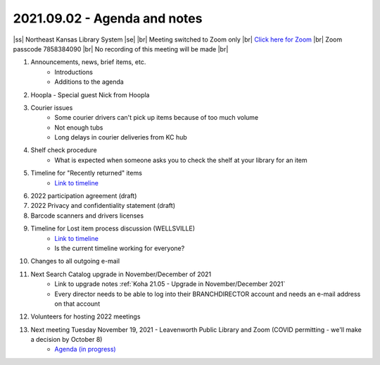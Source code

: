 2021.09.02 - Agenda and notes
=============================

..
  [todo]
  https://northeast-kansas-library-system.github.io/next/usergroup/ug.20210902.html

|ss| Northeast Kansas Library System \ |se| |br| Meeting switched to Zoom only |br|
`Click here for Zoom <https://kslib.zoom.us/j/96708696231?pwd=SWx6MFNLbmNTUTAyYWtjalE4UWZndz09>`_ |br|
Zoom passcode 7858384090 |br|
No recording of this meeting will be made |br|


#. Announcements, news, brief items, etc.
    - Introductions
    - Additions to the agenda

#. Hoopla - Special guest Nick from Hoopla

#. Courier issues
    - Some courier drivers can't pick up items because of too much volume
    - Not enough tubs
    - Long delays in courier deliveries from KC hub

#. Shelf check procedure
    - What is expected when someone asks you to check the shelf at your library for an item

#. Timeline for "Recently returned" items
    - `Link to timeline <../pages/recently_returned.html>`_

#. 2022 participation agreement (draft)

#. 2022 Privacy and confidentiality statement (draft)

#. Barcode scanners and drivers licenses

#. Timeline for Lost item process discussion (WELLSVILLE)
    - `Link to timeline <../pages/auto.delete.timeline.html>`_
    - Is the current timeline working for everyone?

#. Changes to all outgoing e-mail

#. Next Search Catalog upgrade in November/December of 2021
    - Link to upgrade notes :ref:`Koha 21.05 - Upgrade in November/December 2021`
    - Every director needs to be able to log into their BRANCHDIRECTOR account and needs an e-mail address on that account

#. Volunteers for hosting 2022 meetings

#. Next meeting Tuesday November 19, 2021 - Leavenworth Public Library and Zoom (COVID permitting - we'll make a decision by October 8)
    - `Agenda (in progress) <https://northeast-kansas-library-system.github.io/next/usergroup/ug.20211109.html>`_

.. |ss| raw:: html

    <strike>

.. |se| raw:: html

    </strike>

.. |br| raw:: html

    <br />
